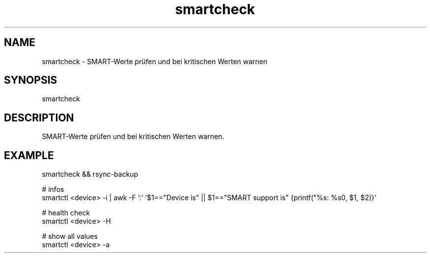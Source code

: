 .\" Manpage for smartcheck by user <user@host>

.TH "smartcheck" "1" "2013-12-04" "user" "Rsync backup"

.SH NAME

smartcheck - SMART-Werte prüfen und bei kritischen Werten warnen

.SH SYNOPSIS

.nf
smartcheck

.SH DESCRIPTION

SMART-Werte prüfen und bei kritischen Werten warnen.

.SH EXAMPLE

.nf
smartcheck && rsync-backup

.nf
# infos
smartctl <device> -i | awk -F ':' '$1=="Device is" || $1=="SMART support is" {printf("%s: %s\n", $1, $2)}'

.nf
# health check
smartctl <device> -H

.nf
# show all values
smartctl <device> -a
